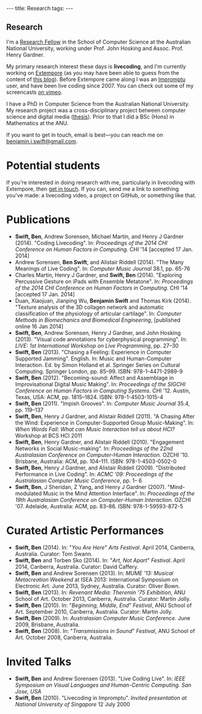 #+begin_html
---
title: Research
tags:
---
#+end_html

#+BEGIN_HTML
  <h2 class="ui header">Research</h2>
#+END_HTML

I'm a [[http://people.cecs.anu.edu.au/user/4919][Research Fellow]] in the School of Computer Science at
the Australian National University, working under Prof. John Hosking
and Assoc. Prof. Henry Gardner.

My primary research interest these days is *livecoding*, and I'm
currently working on [[https://github.com/digego/extempore][Extempore]] (as you may have been able
to guess from the content of [[../latest-posts/index.html][this blog]]). Before Extempore came along I
was an [[http://impromptu.moso.com.au][Impromptu]] user, and have been live coding since 2007. You can
check out some of my screencasts [[http://vimeo.com/benswift/videos][on vimeo]].

I have a PhD in Computer Science from the Australian National
University. My research project was a cross-disciplinary project
between computer science and digital media ([[http://dl.dropbox.com/u/18333720/master.pdf][thesis]]). Prior to that I
did a BSc (Hons) in Mathematics at the ANU.

If you want to get in touch, email is best---you can reach me on
[[mailto:benjamin.j.swift@gmail.com][benjamin.j.swift@gmail.com]].

* Potential students

If you're interested in doing research with me, particularly in
livecoding with Extempore, then [[mailto:benjamin.j.swift@gmail.com][get in touch]]. If you can, send me a
link to something you've made: a livecoding video, a project on
GitHub, or something like that.

* Publications

- *Swift, Ben*, Andrew Sorensen, Michael Martin, and Henry J Gardner
  (2014). "Coding Livecoding". In: /Proceedings of the 2014 CHI
  Conference on Human Factors in Computing./ CHI '14 [accepted 17 Jan.
  2014]
- Andrew Sorensen, *Ben Swift*, and Alistair Riddell (2014). "The Many
  Meanings of Live Coding". In: /Computer Music Journal/ 38.1, pp. 65-76
- Charles Martin, Henry J Gardner, and *Swift, Ben* (2014). "Exploring
  Percussive Gesture on iPads with Ensemble Metatone". In:
  /Proceedings of the 2014 CHI Conference on Human Factors in
  Computing./ CHI '14 [accepted 17 Jan. 2014]
- Duan, Xiaojuan, Jianping Wu, *Benjamin Swift* and Thomas Kirk
  (2014). "Texture analysis of the 3D collagen network and automatic
  classification of the physiology of articular cartilage". In:
  /Computer Methods in Biomechanics and Biomedical Engineering/,
  [published online 16 Jan 2014]
- *Swift, Ben*, Andrew Sorensen, Henry J Gardner, and John Hosking
  (2013). "Visual code annotations for cyberphysical programming". In:
  /LIVE: 1st International Workshop on Live Programming/, pp. 27–30
- *Swift, Ben* (2013). "Chasing a Feeling: Experience in Computer
  Supported Jamming". English. In: Music and Human-Computer
  Interaction. Ed. by Simon Holland et al. Springer Series on Cultural
  Computing. Springer London, pp. 85–99. ISBN: 978-1-4471-2989-9
- *Swift, Ben* (2012). "Becoming-sound: Affect and Assemblage in
  Improvisational Digital Music Making". In: /Proceedings of the
  SIGCHI Conference on Human Factors in Computing Systems./ CHI '12.
  Austin, Texas, USA: ACM, pp. 1815–1824. ISBN: 978-1-4503-1015-4
- *Swift, Ben* (2011). "Impish Grooves". In: /Computer Music Journal/
  35.4, pp. 119–137
- *Swift, Ben*, Henry J Gardner, and Alistair Riddell (2011). "A
  Chasing After the Wind: Experience in Computer-Supported Group
  Music-Making". In: /When Words Fail: What can Music Interaction tell
  us about HCI?/ Workshop at BCS HCI 2011
- *Swift, Ben*, Henry Gardner, and Alistair Riddell (2010).
  "Engagement Networks in Social Music-making". In: /Proceedings of
  the 22nd Australasian Conference on Computer-Human Interaction./
  OZCHI '10. Brisbane, Australia: ACM, pp. 104–111. ISBN:
  978-1-4503-0502-0
- *Swift, Ben*, Henry J Gardner, and Alistair Riddell (2009).
  "Distributed Performance in Live Coding". In: /ACMC '09: Proceedings
  of the Australasian Computer Music Conference/, pp. 1– 6
- *Swift, Ben*, J Sheridan, Z Yang, and Henry J Gardner (2007).
  "Mind-modulated Music in the Mind Attention Interface". In:
  /Proceedings of the 19th Australasian Conference on Computer-Human
  Interaction./ OZCHI '07. Adelaide, Australia: ACM, pp. 83–86. ISBN:
  978-1-59593-872-5

* Curated Artistic Performances

- *Swift, Ben* (2014). In: "/You Are Here/" /Arts Festival/. April 2014,
  Canberra, Australia. Curator: Tom Swann.
- *Swift, Ben* and Torben Sko (2014). In: "/Art, Not Apart/" /Festival/.
  April 2014, Canberra, Australia. Curator: David Caffery.
- *Swift, Ben* and Andrew Sorensen (2013). In: /MUME '13: Musical
  Metacreation Weekend/ at ISEA 2013: International Symposium on
  Electronic Art. June 2013, Sydney, Australia. Curator: Oliver Bown.
- *Swift, Ben* (2013). In: /Revenant Media: Theremin '75 Exhibition/,
  ANU School of Art. October 2013, Canberra, Australia. Curator:
  Martin Jolly.
- *Swift, Ben* (2010). In: "/Beginning, Middle, End/" /Festival/, ANU
  School of Art. September 2010, Canberra, Australia. Curator: Martin
  Jolly.
- *Swift, Ben* (2009). In: /Australasian Computer Music Conference/.
  June 2009, Brisbane, Australia.
- *Swift, Ben* (2008). In: "/Transmissions in Sound/" /Festival/, ANU
  School of Art. October 2008, Canberra, Australia.

* Invited Talks

- *Swift, Ben* and Andrew Sorensen (2013). "Live Coding Live". In:
  /IEEE Symposium on Visual Languages and Human-Centric Computing. San
  Jose, USA/
- *Swift, Ben* (2010). "Livecoding in Impromptu". /Invited
  presentation at National University of Singapore/ 12 July 2000

# - *A Sorensen, B Swift, A Riddell* (2014, to appear). The Many Meanings
#   of Live Coding. /Computer Music Journal 38:1/
# - *B Swift, A Sorensen, M Martin, H Gardner* (2014, to appear). Coding
#   Livecoding. /CHI '14: Proceedings of the International Conference on
#   Human Factors in Computing Systems./
# - *X Duan, J Wu, B Swift, and TB Kirk* (2014). Texture analysis of the
#   3D collagen network and automatic classification of the physiology
#   of articular cartilage. /Computer Methods in Biomechanics and
#   Biomedical Engineering/
# - *B Swift, A Sorensen, H Gardner, J Hosking* (2013). Visual Code
#   Annotations for Cyberphysical Programming. /LIVE '13: Workshop on
#   Live Programming at ICSE '13/
# - *B Swift* (2012). Becoming Sound: Affect and Assemblage in
#   Improvisational Digital Music-Making. /CHI '12: Proceedings of the
#   International Conference on Human Factors in Computing Systems./
# - *B Swift* (2012). Chasing a Feeling: Experience in
#   Computer Supported Jamming. /Music and Human-Computer Interaction./
#   Springer.
# - *B Swift* (2011) Impish Grooves. /2011 Computer Music Journal DVD/
# - *B Swift, H Gardner, A Riddell* (2011). A Chasing After the Wind:
#   Experience in Computer-Supported Group Music-Making. /When Words
#   Fail: What can music interaction tell us about HCI? Workshop at BCS HCI 2011./
# - *B Swift, H Gardner, A Riddell* (2010). Engagement Networks in Social
#   Music-making. /OZCHI '10: Proceedings of the Australasian
#   Conference on Computer-Human Interaction./
# - *B Swift, H Gardner, A Riddell* (2009). Distributed Performance in
#   Live Coding. /ACMC '09: Proceedings of the Australasian Computer
#   Music Conference./
# - *B Swift, H Gardner, A Riddell* (2007). Mind-modulated music in the
#   mind attention interface. /OZCHI '07: Proceedings of the
#   Australasian Conference on Computer-Human Interaction./

# I live mainly in the world of Human-Computer Interaction (HCI),
# although I also have a digital artist (Dr. Alistair Riddell) and a
# geographer (Dr. David Bissell) on my panel. I'm interested in group
# musical collaboration, and specifically the patterns of engagement
# between musicians in that context. I've built an iOS-based group
# jamming system called Viscotheque, and I've been using it to jam
# around with some musicians from around campus. If you'd like to get
# involved, [[mailto:benjamin.j.swift@gmail.com][drop me a line]].

# I'm also interested in critically examining the logical-positivist
# underpinnings of HCI theory and practice, especially when it comes to
# computers and group musical creativity. I'm encouraged by recent
# critiques and proposed alternative foundations, such as Dourish's
# /embodied computing/, McCarthy and Wright's /technology as experience/
# and Bardzell's /interaction criticism/. I've increasingly found myself
# thinking in those (and related) spaces as I try to understand the use
# of computing devices in open-ended group interaction.

# * Publications

# - *B Swift* (2012). Becoming Sound: Affect and
# Assemblage in Improvisational Digital Music-Making. /CHI '12:
# Proceedings of the International Conference on Human Factors in
# Computing Systems./
# - *B Swift* (2012). Chasing a Feeling: Experience in
# Computer Supported Jamming. /Music and Human-Computer Interaction./
# Springer.
# - *B Swift* (2011) Impish Grooves. /2011 Computer Music Journal DVD/
# - *B Swift, H Gardner, A Riddell* (2011). A Chasing After the Wind:
# Experience in Computer-Supported Group Music-Making. /When Words
# Fail: What can music interaction tell us about HCI? Workshop at BCS
# HCI 2011./
# - *B Swift, H Gardner, A Riddell* (2010). Engagement Networks in Social
# Music-making. /OZCHI '10: Proceedings of the Australasian
# Conference on Computer-Human Interaction./
# - *B Swift, H Gardner, A Riddell* (2009). Distributed Performance in
# Live Coding. /ACMC '09: Proceedings of the Australasian Computer Music
# Conference./
# - *B Swift, H Gardner, A Riddell* (2007). Mind-modulated music in the
# mind attention interface. /OZCHI '07: Proceedings of the Australasian
# Conference on Computer-Human Interaction./

# [fn:postdoc] I'm technically not a post-doc /yet/---I submitted a few
# months ago but I'm still waiting to hear back. But I'm working as a
# post-doc, anyway.
